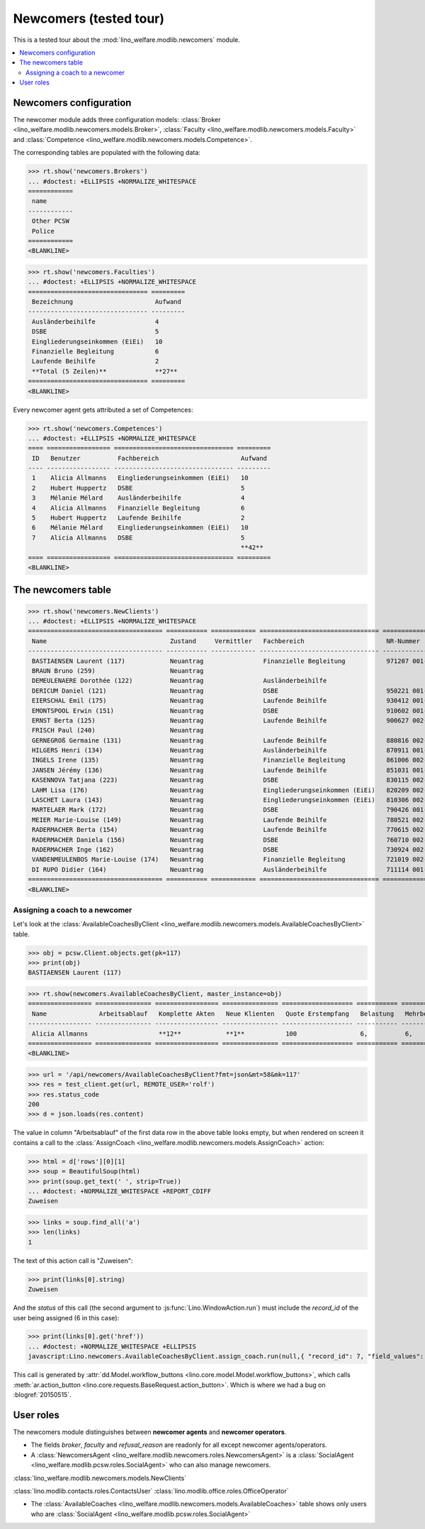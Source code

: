 .. _welfare.tested.newcomers:

=======================
Newcomers (tested tour)
=======================

.. to test only this document:

    $ python setup.py test -s tests.SpecsTests.test_newcomers
    
    doctest init:

    >>> from __future__ import print_function
    >>> import os
    >>> os.environ['DJANGO_SETTINGS_MODULE'] = \
    ...    'lino_welfare.projects.eupen.settings.doctests'
    >>> from lino.api.doctest import *

This is a tested tour about the :mod:`lino_welfare.modlib.newcomers`
module.

.. contents::
   :local:


Newcomers configuration
=======================

The newcomer module adds three configuration models:
:class:`Broker <lino_welfare.modlib.newcomers.models.Broker>`,
:class:`Faculty <lino_welfare.modlib.newcomers.models.Faculty>`
and
:class:`Competence <lino_welfare.modlib.newcomers.models.Competence>`.

The corresponding tables are populated with the following data:

>>> rt.show('newcomers.Brokers')
... #doctest: +ELLIPSIS +NORMALIZE_WHITESPACE
============
 name
------------
 Other PCSW
 Police
============
<BLANKLINE>


>>> rt.show('newcomers.Faculties')
... #doctest: +ELLIPSIS +NORMALIZE_WHITESPACE
================================ =========
 Bezeichnung                      Aufwand
-------------------------------- ---------
 Ausländerbeihilfe                4
 DSBE                             5
 Eingliederungseinkommen (EiEi)   10
 Finanzielle Begleitung           6
 Laufende Beihilfe                2
 **Total (5 Zeilen)**             **27**
================================ =========
<BLANKLINE>


Every newcomer agent gets attributed a set of Competences:

>>> rt.show('newcomers.Competences')
... #doctest: +ELLIPSIS +NORMALIZE_WHITESPACE
==== ================= ================================ =========
 ID   Benutzer          Fachbereich                      Aufwand
---- ----------------- -------------------------------- ---------
 1    Alicia Allmanns   Eingliederungseinkommen (EiEi)   10
 2    Hubert Huppertz   DSBE                             5
 3    Mélanie Mélard    Ausländerbeihilfe                4
 4    Alicia Allmanns   Finanzielle Begleitung           6
 5    Hubert Huppertz   Laufende Beihilfe                2
 6    Mélanie Mélard    Eingliederungseinkommen (EiEi)   10
 7    Alicia Allmanns   DSBE                             5
                                                         **42**
==== ================= ================================ =========
<BLANKLINE>



The newcomers table
===================

>>> rt.show('newcomers.NewClients')
... #doctest: +ELLIPSIS +NORMALIZE_WHITESPACE
==================================== =========== ============ ================================ =============== ===== ================================= =========== ======== =========
 Name                                 Zustand     Vermittler   Fachbereich                      NR-Nummer       GSM   Adresse                           Alter       E-Mail   Telefon
------------------------------------ ----------- ------------ -------------------------------- --------------- ----- --------------------------------- ----------- -------- ---------
 BASTIAENSEN Laurent (117)            Neuantrag                Finanzielle Begleitung           971207 001-67         Am Berg, 4700 Eupen               16 Jahre
 BRAUN Bruno (259)                    Neuantrag                                                                                                         40 Jahre
 DEMEULENAERE Dorothée (122)          Neuantrag                Ausländerbeihilfe                                      Auf'm Rain, 4700 Eupen            unbekannt
 DERICUM Daniel (121)                 Neuantrag                DSBE                             950221 001-20         August-Thonnar-Str., 4700 Eupen   19 Jahre
 EIERSCHAL Emil (175)                 Neuantrag                Laufende Beihilfe                930412 001-68         Deutschland                       21 Jahre
 EMONTSPOOL Erwin (151)               Neuantrag                DSBE                             910602 001-49         4730 Raeren                       22 Jahre
 ERNST Berta (125)                    Neuantrag                Laufende Beihilfe                900627 002-53         Bergkapellstraße, 4700 Eupen      23 Jahre
 FRISCH Paul (240)                    Neuantrag                                                                                                         46 Jahre
 GERNEGROß Germaine (131)             Neuantrag                Laufende Beihilfe                880816 002-64         Buchenweg, 4700 Eupen             25 Jahre
 HILGERS Henri (134)                  Neuantrag                Ausländerbeihilfe                870911 001-07         Euregiostraße, 4700 Eupen         26 Jahre
 INGELS Irene (135)                   Neuantrag                Finanzielle Begleitung           861006 002-45         Feldstraße, 4700 Eupen            27 Jahre
 JANSEN Jérémy (136)                  Neuantrag                Laufende Beihilfe                851031 001-51         Gewerbestraße, 4700 Eupen         28 Jahre
 KASENNOVA Tatjana (223)              Neuantrag                DSBE                             830115 002-37         4701 Kettenis                     31 Jahre
 LAHM Lisa (176)                      Neuantrag                Eingliederungseinkommen (EiEi)   820209 002-09         Deutschland                       32 Jahre
 LASCHET Laura (143)                  Neuantrag                Eingliederungseinkommen (EiEi)   810306 002-85         Habsburgerweg, 4700 Eupen         33 Jahre
 MARTELAER Mark (172)                 Neuantrag                DSBE                             790426 001-33         Amsterdam, Niederlande            35 Jahre
 MEIER Marie-Louise (149)             Neuantrag                Laufende Beihilfe                780521 002-71         Hisselsgasse, 4700 Eupen          36 Jahre
 RADERMACHER Berta (154)              Neuantrag                Laufende Beihilfe                770615 002-43         4730 Raeren                       36 Jahre
 RADERMACHER Daniela (156)            Neuantrag                DSBE                             760710 002-82         4730 Raeren                       37 Jahre
 RADERMACHER Inge (162)               Neuantrag                DSBE                             730924 002-01         4730 Raeren                       40 Jahre
 VANDENMEULENBOS Marie-Louise (174)   Neuantrag                Finanzielle Begleitung           721019 002-40         Amsterdam, Niederlande            41 Jahre
 DI RUPO Didier (164)                 Neuantrag                Ausländerbeihilfe                711114 001-80         4730 Raeren                       42 Jahre
==================================== =========== ============ ================================ =============== ===== ================================= =========== ======== =========
<BLANKLINE>


Assigning a coach to a newcomer
-------------------------------

Let's look at the
:class:`AvailableCoachesByClient
<lino_welfare.modlib.newcomers.models.AvailableCoachesByClient>`
table.


>>> obj = pcsw.Client.objects.get(pk=117)
>>> print(obj)
BASTIAENSEN Laurent (117)

>>> rt.show(newcomers.AvailableCoachesByClient, master_instance=obj)
================= =============== ================= =============== =================== =========== =============== ===================
 Name              Arbeitsablauf   Komplette Akten   Neue Klienten   Quote Erstempfang   Belastung   Mehrbelastung   Mehrbelastung (%)
----------------- --------------- ----------------- --------------- ------------------- ----------- --------------- -------------------
 Alicia Allmanns                   **12**            **1**           100                 6,          6,              100,00
================= =============== ================= =============== =================== =========== =============== ===================
<BLANKLINE>

>>> url = '/api/newcomers/AvailableCoachesByClient?fmt=json&mt=58&mk=117'
>>> res = test_client.get(url, REMOTE_USER='rolf')
>>> res.status_code
200
>>> d = json.loads(res.content)

The value in column "Arbeitsablauf" of the first data row in the above
table looks empty, but when rendered on screen it contains a call to
the :class:`AssignCoach
<lino_welfare.modlib.newcomers.models.AssignCoach>` action:

>>> html = d['rows'][0][1]
>>> soup = BeautifulSoup(html)
>>> print(soup.get_text(' ', strip=True))
... #doctest: +NORMALIZE_WHITESPACE +REPORT_CDIFF
Zuweisen

>>> links = soup.find_all('a')
>>> len(links)
1

The text of this action call is "Zuweisen":

>>> print(links[0].string)
Zuweisen

And the `status` of this call (the second argument to
:js:func:`Lino.WindowAction.run`) must include the `record_id` of the
user being assigned (6 in this case):

>>> print(links[0].get('href'))
... #doctest: +NORMALIZE_WHITESPACE +ELLIPSIS
javascript:Lino.newcomers.AvailableCoachesByClient.assign_coach.run(null,{ "record_id": 7, "field_values": { "notify_body": "BASTIAENSEN Laurent (117) wird ab jetzt begleitet f\u00fcr Finanzielle Begleitung durch Alicia Allmanns.", "notify_subject": "BASTIAENSEN Laurent (117) zugewiesen zu Alicia Allmanns", "notify_silent": false }, "param_values": { "since": "22.04.2014", "for_clientHidden": null, "for_client": null }, "base_params": { "mt": 58, "mk": 117 } })

This call is generated by :attr:`dd.Model.workflow_buttons
<lino.core.model.Model.workflow_buttons>`, which calls
:meth:`ar.action_button
<lino.core.requests.BaseRequest.action_button>`. Which is where we had
a bug on :blogref:`20150515`.



User roles
==========

The newcomers module distinguishes between **newcomer agents** and
**newcomer operators**.

- The fields `broker`, `faculty` and `refusal_reason` are readonly for
  all except newcomer agents/operators.

- A :class:`NewcomersAgent
  <lino_welfare.modlib.newcomers.roles.NewcomersAgent>` is a
  :class:`SocialAgent <lino_welfare.modlib.pcsw.roles.SocialAgent>`
  who can also manage newcomers.

:class:`lino_welfare.modlib.newcomers.models.NewClients`


:class:`lino.modlib.contacts.roles.ContactsUser`
:class:`lino.modlib.office.roles.OfficeOperator`

-   The :class:`AvailableCoaches
    <lino_welfare.modlib.newcomers.models.AvailableCoaches>` table shows
    only users who are :class:`SocialAgent
    <lino_welfare.modlib.pcsw.roles.SocialAgent>`


